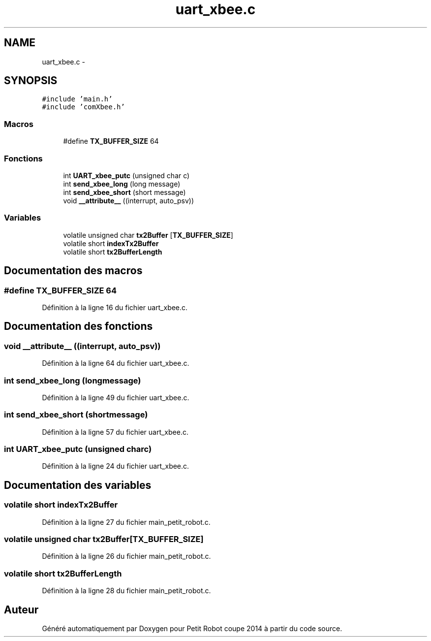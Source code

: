 .TH "uart_xbee.c" 3 "Jeudi 22 Mai 2014" "Petit Robot coupe 2014" \" -*- nroff -*-
.ad l
.nh
.SH NAME
uart_xbee.c \- 
.SH SYNOPSIS
.br
.PP
\fC#include 'main\&.h'\fP
.br
\fC#include 'comXbee\&.h'\fP
.br

.SS "Macros"

.in +1c
.ti -1c
.RI "#define \fBTX_BUFFER_SIZE\fP   64"
.br
.in -1c
.SS "Fonctions"

.in +1c
.ti -1c
.RI "int \fBUART_xbee_putc\fP (unsigned char c)"
.br
.ti -1c
.RI "int \fBsend_xbee_long\fP (long message)"
.br
.ti -1c
.RI "int \fBsend_xbee_short\fP (short message)"
.br
.ti -1c
.RI "void \fB__attribute__\fP ((interrupt, auto_psv))"
.br
.in -1c
.SS "Variables"

.in +1c
.ti -1c
.RI "volatile unsigned char \fBtx2Buffer\fP [\fBTX_BUFFER_SIZE\fP]"
.br
.ti -1c
.RI "volatile short \fBindexTx2Buffer\fP"
.br
.ti -1c
.RI "volatile short \fBtx2BufferLength\fP"
.br
.in -1c
.SH "Documentation des macros"
.PP 
.SS "#define TX_BUFFER_SIZE   64"

.PP
Définition à la ligne 16 du fichier uart_xbee\&.c\&.
.SH "Documentation des fonctions"
.PP 
.SS "void __attribute__ ((interrupt, auto_psv))"

.PP
Définition à la ligne 64 du fichier uart_xbee\&.c\&.
.SS "int send_xbee_long (longmessage)"

.PP
Définition à la ligne 49 du fichier uart_xbee\&.c\&.
.SS "int send_xbee_short (shortmessage)"

.PP
Définition à la ligne 57 du fichier uart_xbee\&.c\&.
.SS "int UART_xbee_putc (unsigned charc)"

.PP
Définition à la ligne 24 du fichier uart_xbee\&.c\&.
.SH "Documentation des variables"
.PP 
.SS "volatile short indexTx2Buffer"

.PP
Définition à la ligne 27 du fichier main_petit_robot\&.c\&.
.SS "volatile unsigned char tx2Buffer[\fBTX_BUFFER_SIZE\fP]"

.PP
Définition à la ligne 26 du fichier main_petit_robot\&.c\&.
.SS "volatile short tx2BufferLength"

.PP
Définition à la ligne 28 du fichier main_petit_robot\&.c\&.
.SH "Auteur"
.PP 
Généré automatiquement par Doxygen pour Petit Robot coupe 2014 à partir du code source\&.
